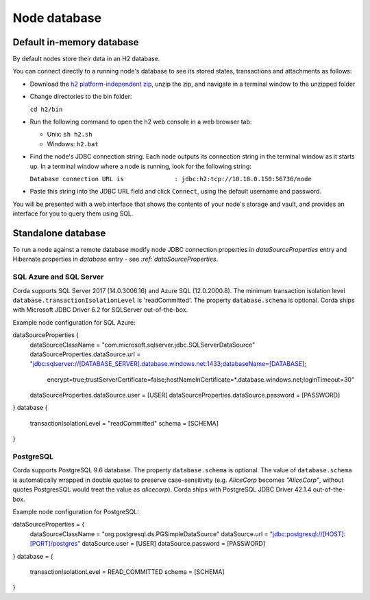 Node database
=============

Default in-memory database
--------------------------

By default nodes store their data in an H2 database.

You can connect directly to a running node's database to see its stored states, transactions and attachments as
follows:

* Download the `h2 platform-independent zip <http://www.h2database.com/html/download.html>`_, unzip the zip, and
  navigate in a terminal window to the unzipped folder
* Change directories to the bin folder:

  ``cd h2/bin``

* Run the following command to open the h2 web console in a web browser tab:

  * Unix: ``sh h2.sh``
  * Windows: ``h2.bat``

* Find the node's JDBC connection string. Each node outputs its connection string in the terminal
  window as it starts up. In a terminal window where a node is running, look for the following string:

  ``Database connection URL is              : jdbc:h2:tcp://10.18.0.150:56736/node``

* Paste this string into the JDBC URL field and click ``Connect``, using the default username and password.

You will be presented with a web interface that shows the contents of your node's storage and vault, and provides an
interface for you to query them using SQL.

Standalone database
-------------------

To run a node against a remote database modify node JDBC connection properties in `dataSourceProperties` entry
and Hibernate properties in `database` entry - see `:ref:`dataSourceProperties`.

SQL Azure and SQL Server
````````````````````````
Corda supports SQL Server 2017 (14.0.3006.16) and Azure SQL (12.0.2000.8).
The minimum transaction isolation level ``database.transactionIsolationLevel`` is 'readCommitted'.
The property ``database.schema`` is optional.
Corda ships with Microsoft JDBC Driver 6.2 for SQLServer out-of-the-box.

Example node configuration for SQL Azure:

.. sourcecode:: none

dataSourceProperties {
    dataSourceClassName = "com.microsoft.sqlserver.jdbc.SQLServerDataSource"
    dataSourceProperties.dataSource.url = "jdbc:sqlserver://[DATABASE_SERVER].database.windows.net:1433;databaseName=[DATABASE];
        encrypt=true;trustServerCertificate=false;hostNameInCertificate=*.database.windows.net;loginTimeout=30"
    dataSourceProperties.dataSource.user = [USER]
    dataSourceProperties.dataSource.password = [PASSWORD]
}
database {
    transactionIsolationLevel = "readCommitted"
    schema = [SCHEMA]
}

PostgreSQL
````````````````````````
Corda supports PostgreSQL 9.6 database.
The property ``database.schema`` is optional. The value of ``database.schema`` is automatically wrapped in double quotes
to preserve case-sensitivity (e.g. `AliceCorp` becomes `"AliceCorp"`, without quotes PostgresSQL would treat the value as `alicecorp`).
Corda ships with PostgreSQL JDBC Driver 42.1.4 out-of-the-box.

Example node configuration for PostgreSQL:

.. sourcecode:: none

dataSourceProperties = {
    dataSourceClassName = "org.postgresql.ds.PGSimpleDataSource"
    dataSource.url = "jdbc:postgresql://[HOST]:[PORT]/postgres"
    dataSource.user = [USER]
    dataSource.password = [PASSWORD]
}
database = {
    transactionIsolationLevel = READ_COMMITTED
    schema = [SCHEMA]
}
